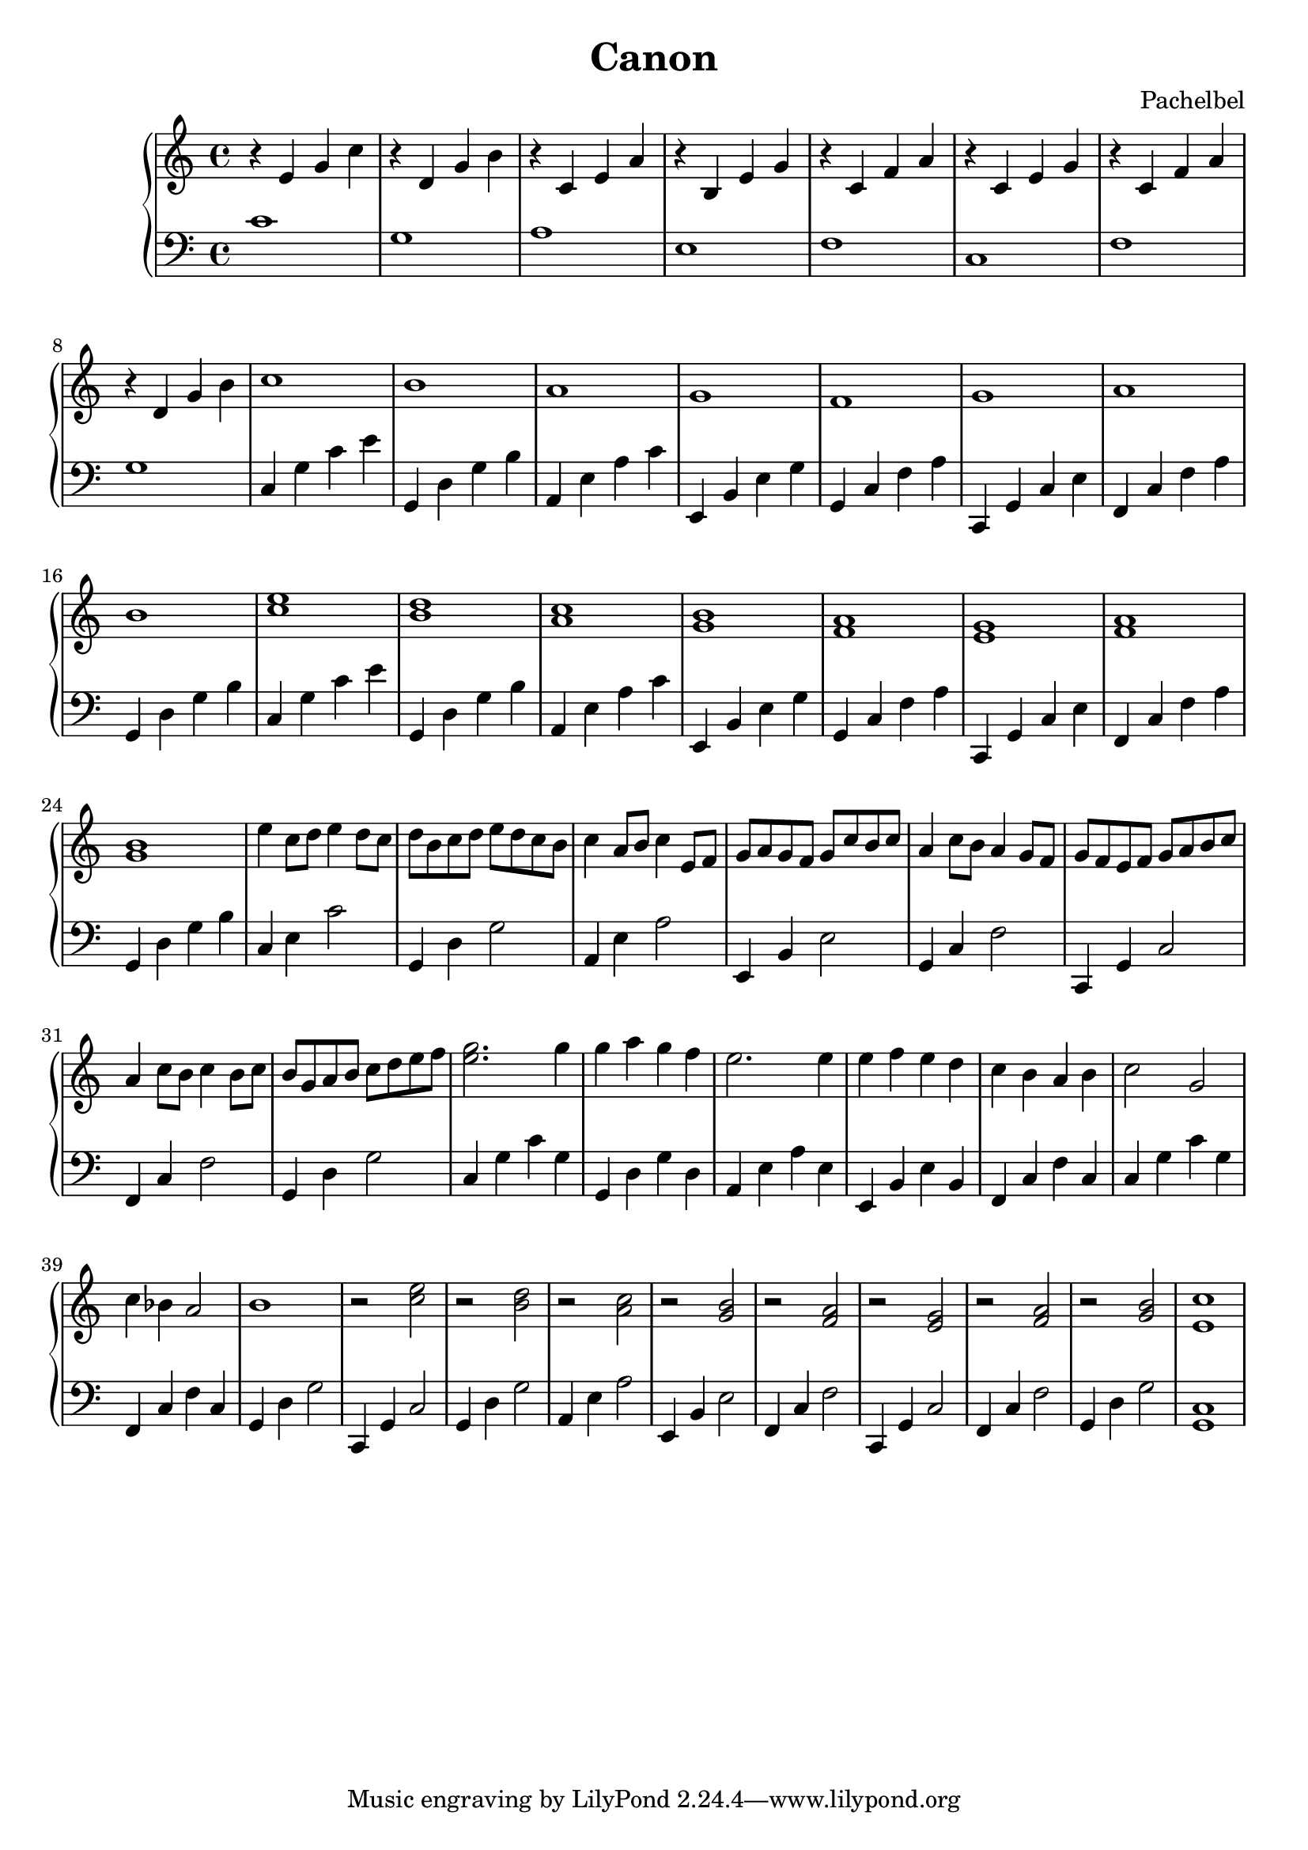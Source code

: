 \header {
  title="Canon"
  composer = "Pachelbel"
}

\version "2.16.2"

upper = \relative c' {
  \clef treble
  \key c \major
  \time 4/4
  r4 e g c |
  r4 d, g b |
  r4 c, e a |
  r4 b, e g |
  r4 c, f a |
  r4 c, e g |
  r4 c, f a |
  r4 d, g b |
  c1 |   b1 |   a1 |   g1 |   f1  |    g1 |   a1 |  b1 |  
  <c e>1 |  <b d>1 |  <a c>1 |  <g b>1 |  <f a>1 |  <e g>1 |  <f a>1 |  <g b>1 |
  e'4 c8 d8 e4 d8 c8 | d b c d e d c b | c4 a8 b8 c4 e,8 f8 | g a g f g c b c |
  a4 c8 b8 a4 g8 f8 | g f e f g a b c | a4 c8 b8 c4 b8 c8 | b g a b c d e f |
  <e g>2. g4 | g a g f | e2. e4 | e4 f e d | c b a b | c2 g | c4 bes a2 | b1 | r2 <c e>2 |
  r2 <b d>2 | r2 <a c> | r <g b> | r <f a> | r <e g> | r <f a> | r <g b> | <e c'>1
}

lower = \relative c {
  \clef bass
  \key c \major
  \time 4/4
  c'1 |  g1 |  a1 |  e1 |  f1 |  c1 |  f1 |  g1 |
  c,4 g' c e | g,, d' g b | a, e' a c | e,, b' e g | g, c f a | c,, g' c e | f, c' f a | g, d' g b | 
  c, g' c e | g,, d' g b | a, e' a c | e,, b' e g | g, c f a | c,, g' c e | f, c' f a | g, d' g b |
  c, e c'2 | g,4 d' g2 | a,4 e' a2 | e,4 b' e2 | g,4 c f2 | c,4 g' c2 | f,4 c' f2 | g,4 d' g2 |
  c,4 g' c g | g, d' g d | a e' a e | e, b' e b | f c' f c | c g' c g | f, c' f c | 
  g d' g2 | c,,4 g' c2 | g4 d' g2 | a,4 e' a2 | e,4 b' e2 | f,4 c' f2| c,4 g' c2 | f,4 c' f2 | g,4 d' g2 | <c, g>1
}

\score {
  \new PianoStaff <<
     \new Staff = "upper" \upper
     \new Staff = "lower" \lower
  >>
}